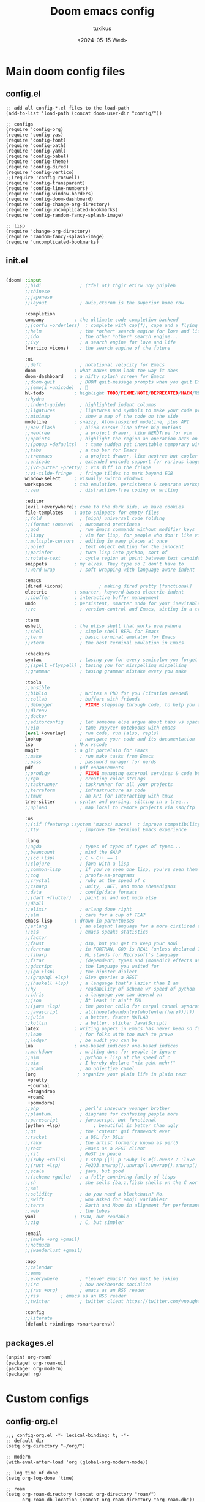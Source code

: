 #+title: Doom emacs config
#+author: tuxikus
#+date: <2024-05-15 Wed>
#+startup: overview

* Main doom config files
** config.el
#+begin_src elisp :tangle doom/.config/doom/config.el :mkdirp yes
;; add all config-*.el files to the load-path
(add-to-list 'load-path (concat doom-user-dir "config/"))

;; configs
(require 'config-org)
(require 'config-yas)
(require 'config-font)
(require 'config-path)
(require 'config-yaml)
(require 'config-babel)
(require 'config-theme)
(require 'config-dired)
(require 'config-vertico)
;;(require 'config-roswell)
(require 'config-transparent)
(require 'config-line-numbers)
(require 'config-window-borders)
(require 'config-doom-dashboard)
(require 'config-change-org-directory)
(require 'config-uncomplicated-bookmarks)
(require 'config-random-fancy-splash-image)

;; lisp
(require 'change-org-directory)
(require 'random-fancy-splash-image)
(require 'uncomplicated-bookmarks)
#+end_src
** init.el
:PROPERTIES:
:header-args: :tangle (if (string-equal system-type "darwin") "doom/.doom.d/init.el" "doom/.config/doom/init.el") :mkdirp yes
:END:
#+begin_src emacs-lisp

(doom! :input
       ;;bidi              ; (tfel ot) thgir etirw uoy gnipleh
       ;;chinese
       ;;japanese
       ;;layout            ; auie,ctsrnm is the superior home row

       :completion
       company           ; the ultimate code completion backend
       ;;(corfu +orderless)  ; complete with cap(f), cape and a flying feather!
       ;;helm              ; the *other* search engine for love and life
       ;;ido               ; the other *other* search engine...
       ;;ivy               ; a search engine for love and life
       (vertico +icons)    ; the search engine of the future

       :ui
       ;;deft              ; notational velocity for Emacs
       doom              ; what makes DOOM look the way it does
       doom-dashboard    ; a nifty splash screen for Emacs
       ;;doom-quit         ; DOOM quit-message prompts when you quit Emacs
       ;;(emoji +unicode)  ; 🙂
       hl-todo           ; highlight TODO/FIXME/NOTE/DEPRECATED/HACK/REVIEW
       ;;hydra
       ;;indent-guides     ; highlighted indent columns
       ;;ligatures         ; ligatures and symbols to make your code pretty again
       ;;minimap           ; show a map of the code on the side
       modeline          ; snazzy, Atom-inspired modeline, plus API
       ;;nav-flash         ; blink cursor line after big motions
       ;;neotree           ; a project drawer, like NERDTree for vim
       ;;ophints           ; highlight the region an operation acts on
       ;;(popup +defaults)   ; tame sudden yet inevitable temporary windows
       ;;tabs              ; a tab bar for Emacs
       ;;treemacs          ; a project drawer, like neotree but cooler
       ;;unicode           ; extended unicode support for various languages
       ;;(vc-gutter +pretty) ; vcs diff in the fringe
       ;;vi-tilde-fringe   ; fringe tildes to mark beyond EOB
       window-select     ; visually switch windows
       workspaces        ; tab emulation, persistence & separate workspaces
       ;;zen               ; distraction-free coding or writing

       :editor
       (evil +everywhere); come to the dark side, we have cookies
       file-templates    ; auto-snippets for empty files
       ;;fold              ; (nigh) universal code folding
       ;;(format +onsave)  ; automated prettiness
       ;;god               ; run Emacs commands without modifier keys
       ;;lispy             ; vim for lisp, for people who don't like vim
       ;;multiple-cursors  ; editing in many places at once
       ;;objed             ; text object editing for the innocent
       ;;parinfer          ; turn lisp into python, sort of
       ;;rotate-text       ; cycle region at point between text candidates
       snippets          ; my elves. They type so I don't have to
       ;;word-wrap         ; soft wrapping with language-aware indent

       :emacs
       (dired +icons)             ; making dired pretty [functional]
       electric          ; smarter, keyword-based electric-indent
       ;;ibuffer         ; interactive buffer management
       undo              ; persistent, smarter undo for your inevitable mistakes
       ;;vc                ; version-control and Emacs, sitting in a tree

       :term
       eshell            ; the elisp shell that works everywhere
       ;;shell             ; simple shell REPL for Emacs
       ;;term              ; basic terminal emulator for Emacs
       ;;vterm             ; the best terminal emulation in Emacs

       :checkers
       syntax              ; tasing you for every semicolon you forget
       ;;(spell +flyspell) ; tasing you for misspelling mispelling
       ;;grammar           ; tasing grammar mistake every you make

       :tools
       ;;ansible
       ;;biblio            ; Writes a PhD for you (citation needed)
       ;;collab            ; buffers with friends
       ;;debugger          ; FIXME stepping through code, to help you add bugs
       ;;direnv
       ;;docker
       ;;editorconfig      ; let someone else argue about tabs vs spaces
       ;;ein               ; tame Jupyter notebooks with emacs
       (eval +overlay)     ; run code, run (also, repls)
       lookup              ; navigate your code and its documentation
       lsp               ; M-x vscode
       magit             ; a git porcelain for Emacs
       ;;make              ; run make tasks from Emacs
       ;;pass              ; password manager for nerds
       pdf               ; pdf enhancements
       ;;prodigy           ; FIXME managing external services & code builders
       ;;rgb               ; creating color strings
       ;;taskrunner        ; taskrunner for all your projects
       ;;terraform         ; infrastructure as code
       ;;tmux              ; an API for interacting with tmux
       tree-sitter       ; syntax and parsing, sitting in a tree...
       ;;upload            ; map local to remote projects via ssh/ftp

       :os
       ;;(:if (featurep :system 'macos) macos)  ; improve compatibility with macOS
       ;;tty               ; improve the terminal Emacs experience

       :lang
       ;;agda              ; types of types of types of types...
       ;;beancount         ; mind the GAAP
       ;;(cc +lsp)         ; C > C++ == 1
       ;;clojure           ; java with a lisp
       ;;common-lisp       ; if you've seen one lisp, you've seen them all
       ;;coq               ; proofs-as-programs
       ;;crystal           ; ruby at the speed of c
       ;;csharp            ; unity, .NET, and mono shenanigans
       ;;data              ; config/data formats
       ;;(dart +flutter)   ; paint ui and not much else
       ;;dhall
       ;;elixir            ; erlang done right
       ;;elm               ; care for a cup of TEA?
       emacs-lisp        ; drown in parentheses
       ;;erlang            ; an elegant language for a more civilized age
       ;;ess               ; emacs speaks statistics
       ;;factor
       ;;faust             ; dsp, but you get to keep your soul
       ;;fortran           ; in FORTRAN, GOD is REAL (unless declared INTEGER)
       ;;fsharp            ; ML stands for Microsoft's Language
       ;;fstar             ; (dependent) types and (monadic) effects and Z3
       ;;gdscript          ; the language you waited for
       ;;(go +lsp)         ; the hipster dialect
       ;;(graphql +lsp)    ; Give queries a REST
       ;;(haskell +lsp)    ; a language that's lazier than I am
       ;;hy                ; readability of scheme w/ speed of python
       ;;idris             ; a language you can depend on
       ;;json              ; At least it ain't XML
       ;;(java +lsp)       ; the poster child for carpal tunnel syndrome
       ;;javascript        ; all(hope(abandon(ye(who(enter(here))))))
       ;;julia             ; a better, faster MATLAB
       ;;kotlin            ; a better, slicker Java(Script)
       latex             ; writing papers in Emacs has never been so fun
       ;;lean              ; for folks with too much to prove
       ;;ledger            ; be audit you can be
       lua               ; one-based indices? one-based indices
       ;;markdown          ; writing docs for people to ignore
       ;;nim               ; python + lisp at the speed of c
       ;;uix               ; I hereby declare "nix geht mehr!"
       ;;ocaml             ; an objective camel
       (org               ; organize your plain life in plain text
        +pretty
        +journal
        +dragndrop
        +roam2
        +pomodoro)
       ;;php               ; perl's insecure younger brother
       ;;plantuml          ; diagrams for confusing people more
       ;;purescript        ; javascript, but functional
       (python +lsp)            ; beautiful is better than ugly
       ;;qt                ; the 'cutest' gui framework ever
       ;;racket            ; a DSL for DSLs
       ;;raku              ; the artist formerly known as perl6
       ;;rest              ; Emacs as a REST client
       ;;rst               ; ReST in peace
       ;;(ruby +rails)     ; 1.step {|i| p "Ruby is #{i.even? ? 'love' : 'life'}"}
       ;;(rust +lsp)       ; Fe2O3.unwrap().unwrap().unwrap().unwrap()
       ;;scala             ; java, but good
       ;;(scheme +guile)   ; a fully conniving family of lisps
       ;;sh                ; she sells {ba,z,fi}sh shells on the C xor
       ;;sml
       ;;solidity          ; do you need a blockchain? No.
       ;;swift             ; who asked for emoji variables?
       ;;terra             ; Earth and Moon in alignment for performance.
       ;;web               ; the tubes
       yaml              ; JSON, but readable
       ;;zig               ; C, but simpler

       :email
       ;;(mu4e +org +gmail)
       ;;notmuch
       ;;(wanderlust +gmail)

       :app
       ;;calendar
       ;;emms
       ;;everywhere        ; *leave* Emacs!? You must be joking
       ;;irc               ; how neckbeards socialize
       ;;(rss +org)        ; emacs as an RSS reader
       ;;rss        ; emacs as an RSS reader
       ;;twitter           ; twitter client https://twitter.com/vnought

       :config
       ;;literate
       (default +bindings +smartparens))

#+end_src

** packages.el
:PROPERTIES:
:header-args: :tangle (if (string-equal system-type "darwin") "doom/.doom.d/packages.el" "doom/.config/doom/packages.el") :mkdirp yes
:END:

#+begin_src emacs-lisp
(unpin! org-roam)
(package! org-roam-ui)
(package! org-modern)
(package! rg)
#+end_src
* Custom configs
** config-org.el
#+begin_src elisp :tangle doom/.config/doom/config/config-org.el
;;; config-org.el -*- lexical-binding: t; -*-
;; default dir
(setq org-directory "~/org/")

;; modern
(with-eval-after-load 'org (global-org-modern-mode))

;; log time of done
(setq org-log-done 'time)

;; roam
(setq org-roam-directory (concat org-directory "roam/")
      org-roam-db-location (concat org-roam-directory "org-roam.db"))

;; org roam ui
(use-package! websocket
    :after org-roam)

(use-package! org-roam-ui
    :after org-roam ;; or :after org
;;         normally we'd recommend hooking orui after org-roam, but since org-roam does not have
;;         a hookable mode anymore, you're advised to pick something yourself
;;         if you don't care about startup time, use
;;  :hook (after-init . org-roam-ui-mode)
    :config
    (setq org-roam-ui-sync-theme t
          org-roam-ui-follow t
          org-roam-ui-update-on-save t
          org-roam-ui-open-on-start t))

;; pomodoro
(setq org-pomodoro-length 45
      org-pomodoro-short-break-length 5
      org-pomodoro-long-break-length 15)

;; better org download timestamp
(after! org-download (setq org-download-timestamp "%Y%m%d-%H%M%S-"))

;; property inheritance
;;(setq org-use-property-inheritance t)

;; habits
;;(add-to-list 'org-config 'org-habit t)
;;(setq org-habit-show-all-today t)


(provide 'config-org)
;;; config-org.el ends here
#+end_src

** config-yas.el
#+begin_src elisp :tangle doom/.config/doom/config/config-yas.el
;;; config-yas.el -*- lexical-binding: t; -*-
(setq yas-snippet-dirs '("~/.config/doom/snippets"))

(provide 'config-yas)
;;; config-yas.el ends here
#+end_src

** config-font.el
#+begin_src elisp :tangle doom/.config/doom/config/config-font.el
;;; config-font.el -*- lexical-binding: t; -*-
(setq doom-font (font-spec :family "Ubuntu Mono" :size 18))

(provide 'config-font)
;;; config-font.el ends here
#+end_src

** config-path.el
#+begin_src elisp :tangle doom/.config/doom/config/config-path.el
;;; config-path.el -*- lexical-binding: t; -*-
(add-to-list 'load-path "~/.config/doom/lisp/")
(add-to-list 'exec-path "~/.local/bin/")

(provide 'config-path)
;;; config-path.el ends here
#+end_src

** config-yaml.el
#+begin_src elisp :tangle doom/.config/doom/config/config-yaml.el
;;; config-yaml.el -*- lexical-binding: t; -*-
;; enable yaml-mode for salt sls files
(add-to-list 'auto-mode-alist '("\\.sls\\'" . yaml-mode))

(provide 'config-yaml)
;;; config-yaml.el ends here
#+end_src

** config-babel.el
#+begin_src elisp :tangle doom/.config/doom/config/config-babel.el
;;; config-babel.el -*- lexical-binding: t; -*-
(org-babel-do-load-languages
 'org-babel-load-languages
 '((lua . t)))
(provide 'config-babel)
;;; config-babel.el ends here
#+end_src
** config-theme.el
#+begin_src elisp :tangle doom/.config/doom/config/config-theme.el
;;; config-theme.el -*- lexical-binding: t; -*-
(setq doom-theme 'modus-vivendi)

(provide 'config-theme)
;;; config-theme.el ends here
#+end_src

** config-dired.el
#+begin_src elisp :tangle doom/.config/doom/config/config-dired.el
;;; config-dired.el -*- lexical-binding: t; -*-
;; move deleted files to trash
(setq delete-by-moving-to-trash t trash-directory "~/.local/share/Trash/files/")

;; vim movement in dired
(general-define-key
 :states 'normal
 :keymaps 'dired-mode-map
 "h" 'dired-up-directory
 "l" 'dired-find-file
 "m" 'dired-mark
 "u" 'dired-unmark)

(provide 'config-dired)
;;; config-dired.el ends here
#+end_src

** config-vertico.el
#+begin_src elisp :tangle doom/.config/doom/config/config-vertico.el
;;; config-vertico.el -*- lexical-binding: t; -*-
(provide 'config-vertico)
;;; config-vertico.el ends here
#+end_src

** config-roswell.el
#+begin_src elisp :tangle doom/.config/doom/config/config-roswell.el
;;; config-roswell.el -*- lexical-binding: t; -*-
(load (expand-file-name "~/.roswell/helper.el"))
(setq inferior-lisp-program "ros -Q run")

(provide 'config-roswell)
;;; config-roswell.el ends here
#+end_src

** config-transparent.el
#+begin_src elisp :tangle doom/.config/doom/config/config-transparent.el
;;; config-transparent.el -*- lexical-binding: t; -*-
(set-frame-parameter nil 'alpha-background 70)
(add-to-list 'default-frame-alist '(alpha-background . 70))

(provide 'config-transparent)
;;; config-transparent.el ends here
#+end_src

** config-line-numbers.el
#+begin_src elisp :tangle doom/.config/doom/config/config-line-numbers.el
;;; config-line-numbers.el -*- lexical-binding: t; -*-
(setq display-line-numbers-type 'relative
      display-line-numbers-width 5)

(provide 'config-line-numbers)
;;; config-line-numbers.el ends here
#+end_src

** config-window-borders.el
#+begin_src elisp :tangle doom/.config/doom/config/config-window-borders.el
;;; config-window-borders.el -*- lexical-binding: t; -*-
;; size
(setq window-divider-default-right-width 3
      window-divider-default-bottom-width 3)

;; color
(custom-set-faces! '(vertical-border :foreground "white"))

(provide 'config-window-borders)
;;; config-window-borders.el ends here
#+end_src

** config-doom-dashboard.el
#+begin_src elisp :tangle doom/.config/doom/config/config-doom-dashboard.el
;;; config-doom-dashboard.el -*- lexical-binding: t; -*-
;; disable doom dashboard
(remove-hook '+doom-dashboard-functions #'doom-dashboard-widget-shortmenu)

(provide 'config-doom-dashboard)
;;; config-doom-dashboard.el ends here
#+end_src

** config-change-org-directory.el
#+begin_src elisp :tangle doom/.config/doom/config/config-change-org-directory.el
;;; config-change-org-directory.el -*- lexical-binding: t; -*-
(setq change-org-directory-org-directories '("~/org" "~/org-edu"))

(provide 'config-change-org-directory)
;;; config-change-org-directory.el ends here
#+end_src
** config-random-fancy-splash-image.el
#+begin_src elisp :tangle doom/.config/doom/config/config-random-fancy-splash-image.el
;;; config-random-fancy-splash-image.el -*- lexical-binding: t; -*-
(setq random-fancy-splash-image-directory (concat doom-private-dir "splash/"))

(provide 'config-random-fancy-splash-image)
;;; config-random-fancy-splash-image.el ends here
#+end_src

** config-uncomplicated-bookmarks.el
#+begin_src elisp :tangle doom/.config/doom/config/config-uncomplicated-bookmarks.el
;;; config-uncomplicated-bookmarks.el -*- lexical-binding: t; -*-
(setq uncomplicated-web-bookmark-management-bookmark-file "~/.bookmarks.org")

(provide 'config-uncomplicated-bookmarks)
;;; config-uncomplicated-bookmarks.el ends here
#+end_src
* Lisp
** random-fancy-splash-image
#+begin_src elisp :tangle doom/.config/doom/lisp/random-fancy-splash-image.el :mkdirp yes
(defun random-fancy-splash-image--get-random-image-path ()
  "Return a random image from the random-fancy-splash-image-directory."
  (let* ((images (directory-files random-fancy-splash-image-directory))
         (images (delete "." images))
         (images (delete ".." images)))
    (concat random-fancy-splash-image-directory (nth (random (length images)) images))))

(setq fancy-splash-image (random-fancy-splash-image--get-random-image-path))
(provide 'random-fancy-splash-image)
#+end_src
** change-org-directory
#+begin_src elisp elisp :tangle doom/.config/doom/lisp/change-org-directory.el
(defun change-org-directory ()
  "Change the active org directory."
  (interactive)
  (let ((selection (completing-read "Select: " change-org-directory-org-directories)))
    (setq org-directory selection
          org-attach-id-dir (concat org-directory "/.attach")
          org-roam-directory (concat org-directory "/roam")
          org-roam-db-location (concat org-directory "/org-roam.db"))))
(provide 'change-org-directory)
#+end_src
** uncomplicated-bookmarks
#+begin_src elisp :tangle doom/.config/doom/lisp/uncomplicated-bookmarks.el
(defun uncomplicated-bookmarks--get-bookmarks-from-file ()
  "Get bookmarks from the bookmark file"
  (with-temp-buffer
    (insert-file-contents uncomplicated-bookmarks-bookmark-file)
    (org-mode)
    (let (bookmarks)
      (org-element-map (org-element-parse-buffer) 'link
        (lambda (l)
          (let* ((link (org-element-property :raw-link l))
                 (name (org-element-interpret-data (org-element-contents l)))
                 (tags (org-element-property :tags (org-element-property :parent l))))
            (push (concat name
                          "\n"
                          link
                          "\n"
                          (format "[%s]" (mapconcat #'identity tags ", "))) bookmarks))))
      bookmarks)))

(defun uncomplicated-bookmarks-add ()
  "Add a new bookmark to the bookmark file."
  (interactive)
  (let* ((title (read-from-minibuffer "Title: "))
         (url (read-from-minibuffer "URL: "))
         (tags (read-from-minibuffer "Tags: ")))
    (write-region (format "* [[%s][%s]] %s" url title tags) nil uncomplicated-bookmarks-bookmark-file 'append)))

(defun uncomplicated-bookmarks-edit ()
  "TODO implement."
  (interactive)
  (message "Not implemented."))

(defun uncomplicated-bookmarks-delete ()
  "TODO implement."
  (interactive)
  (message "Not implemented."))

(defun uncomplicated-bookmarks-open ()
  "Select a bookmark and open it."
  (interactive)
  (browse-url
   (seq-elt (split-string
             (completing-read "Open: " (uncomplicated-bookmarks--get-bookmarks-from-file))
             "\n") 1)))
(provide 'uncomplicated-bookmarks)
#+end_src
* Custom themes
** TODO tuxikus-theme.el
#+begin_src elisp :tangle doom/.config/doom/themes/tuxikus-theme.el :mkdirp yes


#+end_src
